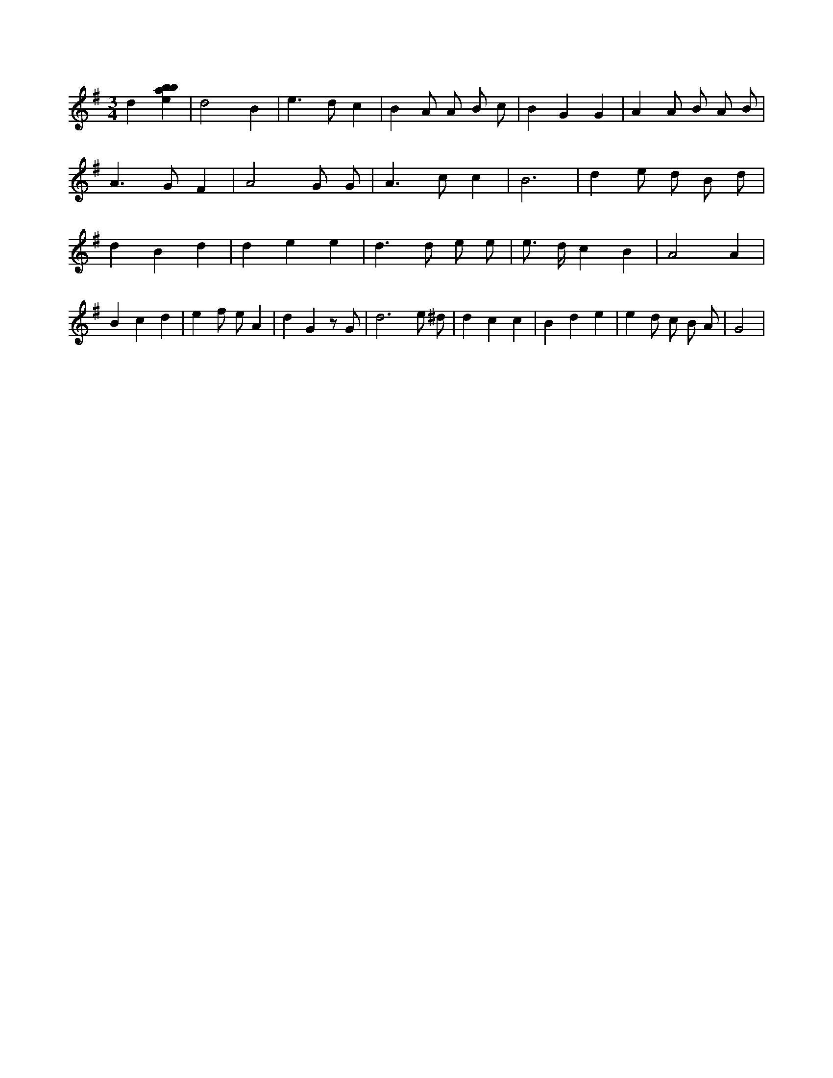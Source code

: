 X:412
L:1/4
M:3/4
K:Gclef
d [ebab] | d2 B | e > d c | B A/2 A/2 B/2 c/2 | B G G | A A/2 B/2 A/2 B/2 | A > G F | A2 G/2 G/2 | A > c c | B3 | d e/2 d/2 B/2 d/2 | d B d | d e e | d > d e/2 e/2 | e/2 > d/2 c B | A2 A | B c d | e f/2 e/2 A | d G z/2 G/2 | d3 /2 e/2 ^d/2 | d c c | B d e | e d/2 c/2 B/2 A/2 | G2 |
